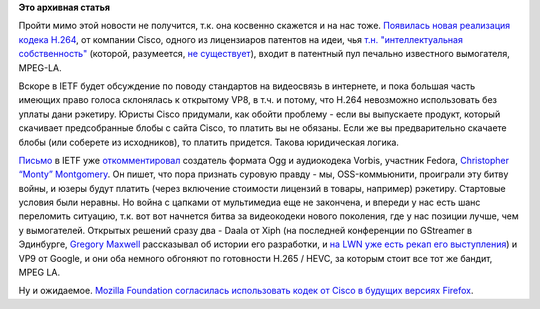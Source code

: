 .. title: Новая реализация H.264 от Cisco
.. slug: Новая-реализация-h264-от-cisco
.. date: 2013-10-31 16:03:17
.. tags: h.264, cisco, патенты, legal, vp8, vp9, h.265, mozilla, firefox, 
.. category:
.. link:
.. description:
.. type: text
.. author: Peter Lemenkov

**Это архивная статья**


Пройти мимо этой новости не получится, т.к. она косвенно скажется и на
нас тоже. `Появилась новая реализация кодека
H.264 <http://www.openh264.org/>`__, от компании Cisco, одного из
лицензиаров патентов на идеи, чья `т.н. "интеллектуальная
собственность" <http://anticopyright.ru/wiki/Интеллектуальная_собственность>`__
(которой, разумеется, `не
существует <http://www.gnu.org/philosophy/not-ipr.ru.html>`__), входит в
патентный пул печально известного вымогателя, MPEG-LA.

Вскоре в IETF будет обсуждение по поводу стандартов на видеосвязь в
интернете, и пока большая часть имеющих право голоса склонялась к
открытому VP8, в т.ч. и потому, что H.264 невозможно использовать без
уплаты дани рэкетиру. Юристы Cisco придумали, как обойти проблему - если
вы выпускаете продукт, который скачивает предсобранные блобы с сайта
Cisco, то платить вы не обязаны. Если же вы предварительно скачаете
блобы (или соберете из исходников), то платить придется. Такова
юридическая логика.

`Письмо <http://www.ietf.org/mail-archive/web/rtcweb/current/msg09269.html>`__
в IETF уже
`откомментировал <http://xiphmont.livejournal.com/61927.html>`__
создатель формата Ogg и аудиокодека Vorbis, участник Fedora,
`Christopher “Monty”
Montgomery <https://en.wikipedia.org/wiki/Chris_Montgomery>`__. Он пишет,
что пора признать суровую правду - мы, OSS-коммьюнити, проиграли эту
битву войны, и юзеры будут платить (через включение стоимости лицензий в
товары, например) рэкетиру. Стартовые условия были неравны. Но война с
цапками от мультимедиа еще не закончена, и впереди у нас есть шанс
переломить ситуацию, т.к. вот вот начнется битва за видеокодеки нового
поколения, где у нас позиции лучше, чем у вымогателей. Открытых решений
сразу два - Daala от Xiph (на последней конференции по GStreamer в
Эдинбурге, `Gregory Maxwell <https://www.openhub.net/accounts/gmaxwell>`__
рассказывал об истории его разработки, и `на LWN уже есть рекап его
выступления <https://lwn.net/Articles/571978/>`__) и VP9 от Google, и
они оба немного обгоняют по готовности H.265 / HEVC, за которым стоит
все тот же бандит, MPEG LA.

Ну и ожидаемое. `Mozilla Foundation согласилась использовать кодек от
Cisco в будущих версиях
Firefox <https://blog.mozilla.org/blog/2013/10/30/video-interoperability-on-the-web-gets-a-boost-from-ciscos-h-264-codec/>`__.

